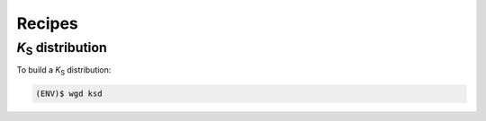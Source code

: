 Recipes
=====

.. _ks:

*K*\ :sub:`S` distribution
------------

To build a *K*\ :sub:`S` distribution:

.. code-block:: console

   (ENV)$ wgd ksd 

